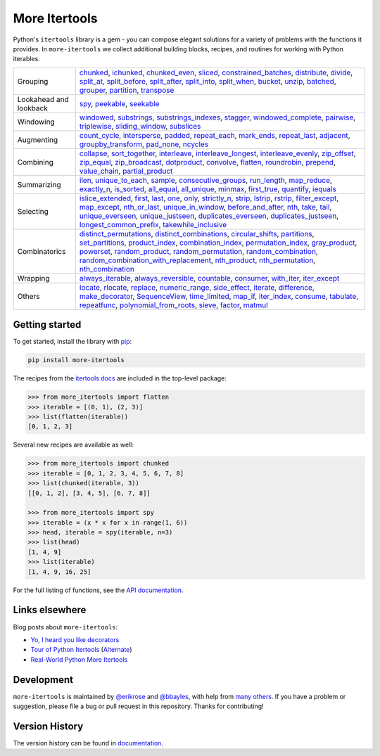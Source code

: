 ==============
More Itertools
==============

.. image:: https://readthedocs.org/projects/more-itertools/badge/?version=latest
  :target: https://more-itertools.readthedocs.io/en/stable/

Python's ``itertools`` library is a gem - you can compose elegant solutions
for a variety of problems with the functions it provides. In ``more-itertools``
we collect additional building blocks, recipes, and routines for working with
Python iterables.

+------------------------+-----------------------------------------------------------------------------------------------------------------------------------------------------------------------------+
| Grouping               | `chunked <https://more-itertools.readthedocs.io/en/stable/api.html#more_itertools.chunked>`_,                                                                               |
|                        | `ichunked <https://more-itertools.readthedocs.io/en/stable/api.html#more_itertools.ichunked>`_,                                                                             |
|                        | `chunked_even <https://more-itertools.readthedocs.io/en/stable/api.html#more_itertools.chunked_even>`_,                                                                     |
|                        | `sliced <https://more-itertools.readthedocs.io/en/stable/api.html#more_itertools.sliced>`_,                                                                                 |
|                        | `constrained_batches <https://more-itertools.readthedocs.io/en/stable/api.html#more_itertools.constrained_batches>`_,                                                       |
|                        | `distribute <https://more-itertools.readthedocs.io/en/stable/api.html#more_itertools.distribute>`_,                                                                         |
|                        | `divide <https://more-itertools.readthedocs.io/en/stable/api.html#more_itertools.divide>`_,                                                                                 |
|                        | `split_at <https://more-itertools.readthedocs.io/en/stable/api.html#more_itertools.split_at>`_,                                                                             |
|                        | `split_before <https://more-itertools.readthedocs.io/en/stable/api.html#more_itertools.split_before>`_,                                                                     |
|                        | `split_after <https://more-itertools.readthedocs.io/en/stable/api.html#more_itertools.split_after>`_,                                                                       |
|                        | `split_into <https://more-itertools.readthedocs.io/en/stable/api.html#more_itertools.split_into>`_,                                                                         |
|                        | `split_when <https://more-itertools.readthedocs.io/en/stable/api.html#more_itertools.split_when>`_,                                                                         |
|                        | `bucket <https://more-itertools.readthedocs.io/en/stable/api.html#more_itertools.bucket>`_,                                                                                 |
|                        | `unzip <https://more-itertools.readthedocs.io/en/stable/api.html#more_itertools.unzip>`_,                                                                                   |
|                        | `batched <https://more-itertools.readthedocs.io/en/stable/api.html#more_itertools.batched>`_,                                                                               |
|                        | `grouper <https://more-itertools.readthedocs.io/en/stable/api.html#more_itertools.grouper>`_,                                                                               |
|                        | `partition <https://more-itertools.readthedocs.io/en/stable/api.html#more_itertools.partition>`_,                                                                           |
|                        | `transpose <https://more-itertools.readthedocs.io/en/stable/api.html#more_itertools.transpose>`_                                                                            |
+------------------------+-----------------------------------------------------------------------------------------------------------------------------------------------------------------------------+
| Lookahead and lookback | `spy <https://more-itertools.readthedocs.io/en/stable/api.html#more_itertools.spy>`_,                                                                                       |
|                        | `peekable <https://more-itertools.readthedocs.io/en/stable/api.html#more_itertools.peekable>`_,                                                                             |
|                        | `seekable <https://more-itertools.readthedocs.io/en/stable/api.html#more_itertools.seekable>`_                                                                              |
+------------------------+-----------------------------------------------------------------------------------------------------------------------------------------------------------------------------+
| Windowing              | `windowed <https://more-itertools.readthedocs.io/en/stable/api.html#more_itertools.windowed>`_,                                                                             |
|                        | `substrings <https://more-itertools.readthedocs.io/en/stable/api.html#more_itertools.substrings>`_,                                                                         |
|                        | `substrings_indexes <https://more-itertools.readthedocs.io/en/stable/api.html#more_itertools.substrings_indexes>`_,                                                         |
|                        | `stagger <https://more-itertools.readthedocs.io/en/stable/api.html#more_itertools.stagger>`_,                                                                               |
|                        | `windowed_complete <https://more-itertools.readthedocs.io/en/stable/api.html#more_itertools.windowed_complete>`_,                                                           |
|                        | `pairwise <https://more-itertools.readthedocs.io/en/stable/api.html#more_itertools.pairwise>`_,                                                                             |
|                        | `triplewise <https://more-itertools.readthedocs.io/en/stable/api.html#more_itertools.triplewise>`_,                                                                         |
|                        | `sliding_window <https://more-itertools.readthedocs.io/en/stable/api.html#more_itertools.sliding_window>`_,                                                                 |
|                        | `subslices <https://more-itertools.readthedocs.io/en/stable/api.html#more_itertools.subslices>`_                                                                            |
+------------------------+-----------------------------------------------------------------------------------------------------------------------------------------------------------------------------+
| Augmenting             | `count_cycle <https://more-itertools.readthedocs.io/en/stable/api.html#more_itertools.count_cycle>`_,                                                                       |
|                        | `intersperse <https://more-itertools.readthedocs.io/en/stable/api.html#more_itertools.intersperse>`_,                                                                       |
|                        | `padded <https://more-itertools.readthedocs.io/en/stable/api.html#more_itertools.padded>`_,                                                                                 |
|                        | `repeat_each <https://more-itertools.readthedocs.io/en/stable/api.html#more_itertools.repeat_each>`_,                                                                       |
|                        | `mark_ends <https://more-itertools.readthedocs.io/en/stable/api.html#more_itertools.mark_ends>`_,                                                                           |
|                        | `repeat_last <https://more-itertools.readthedocs.io/en/stable/api.html#more_itertools.repeat_last>`_,                                                                       |
|                        | `adjacent <https://more-itertools.readthedocs.io/en/stable/api.html#more_itertools.adjacent>`_,                                                                             |
|                        | `groupby_transform <https://more-itertools.readthedocs.io/en/stable/api.html#more_itertools.groupby_transform>`_,                                                           |
|                        | `pad_none <https://more-itertools.readthedocs.io/en/stable/api.html#more_itertools.pad_none>`_,                                                                             |
|                        | `ncycles <https://more-itertools.readthedocs.io/en/stable/api.html#more_itertools.ncycles>`_                                                                                |
+------------------------+-----------------------------------------------------------------------------------------------------------------------------------------------------------------------------+
| Combining              | `collapse <https://more-itertools.readthedocs.io/en/stable/api.html#more_itertools.collapse>`_,                                                                             |
|                        | `sort_together <https://more-itertools.readthedocs.io/en/stable/api.html#more_itertools.sort_together>`_,                                                                   |
|                        | `interleave <https://more-itertools.readthedocs.io/en/stable/api.html#more_itertools.interleave>`_,                                                                         |
|                        | `interleave_longest <https://more-itertools.readthedocs.io/en/stable/api.html#more_itertools.interleave_longest>`_,                                                         |
|                        | `interleave_evenly <https://more-itertools.readthedocs.io/en/stable/api.html#more_itertools.interleave_evenly>`_,                                                           |
|                        | `zip_offset <https://more-itertools.readthedocs.io/en/stable/api.html#more_itertools.zip_offset>`_,                                                                         |
|                        | `zip_equal <https://more-itertools.readthedocs.io/en/stable/api.html#more_itertools.zip_equal>`_,                                                                           |
|                        | `zip_broadcast <https://more-itertools.readthedocs.io/en/stable/api.html#more_itertools.zip_broadcast>`_,                                                                   |
|                        | `dotproduct <https://more-itertools.readthedocs.io/en/stable/api.html#more_itertools.dotproduct>`_,                                                                         |
|                        | `convolve <https://more-itertools.readthedocs.io/en/stable/api.html#more_itertools.convolve>`_,                                                                             |
|                        | `flatten <https://more-itertools.readthedocs.io/en/stable/api.html#more_itertools.flatten>`_,                                                                               |
|                        | `roundrobin <https://more-itertools.readthedocs.io/en/stable/api.html#more_itertools.roundrobin>`_,                                                                         |
|                        | `prepend <https://more-itertools.readthedocs.io/en/stable/api.html#more_itertools.prepend>`_,                                                                               |
|                        | `value_chain <https://more-itertools.readthedocs.io/en/stable/api.html#more_itertools.value_chain>`_,                                                                       |
|                        | `partial_product <https://more-itertools.readthedocs.io/en/stable/api.html#more_itertools.partial_product>`_                                                                |
+------------------------+-----------------------------------------------------------------------------------------------------------------------------------------------------------------------------+
| Summarizing            | `ilen <https://more-itertools.readthedocs.io/en/stable/api.html#more_itertools.ilen>`_,                                                                                     |
|                        | `unique_to_each <https://more-itertools.readthedocs.io/en/stable/api.html#more_itertools.unique_to_each>`_,                                                                 |
|                        | `sample <https://more-itertools.readthedocs.io/en/stable/api.html#more_itertools.sample>`_,                                                                                 |
|                        | `consecutive_groups <https://more-itertools.readthedocs.io/en/stable/api.html#more_itertools.consecutive_groups>`_,                                                         |
|                        | `run_length <https://more-itertools.readthedocs.io/en/stable/api.html#more_itertools.run_length>`_,                                                                         |
|                        | `map_reduce <https://more-itertools.readthedocs.io/en/stable/api.html#more_itertools.map_reduce>`_,                                                                         |
|                        | `exactly_n <https://more-itertools.readthedocs.io/en/stable/api.html#more_itertools.exactly_n>`_,                                                                           |
|                        | `is_sorted <https://more-itertools.readthedocs.io/en/stable/api.html#more_itertools.is_sorted>`_,                                                                           |
|                        | `all_equal <https://more-itertools.readthedocs.io/en/stable/api.html#more_itertools.all_equal>`_,                                                                           |
|                        | `all_unique <https://more-itertools.readthedocs.io/en/stable/api.html#more_itertools.all_unique>`_,                                                                         |
|                        | `minmax <https://more-itertools.readthedocs.io/en/stable/api.html#more_itertools.minmax>`_,                                                                                 |
|                        | `first_true <https://more-itertools.readthedocs.io/en/stable/api.html#more_itertools.first_true>`_,                                                                         |
|                        | `quantify <https://more-itertools.readthedocs.io/en/stable/api.html#more_itertools.quantify>`_,                                                                             |
|                        | `iequals <https://more-itertools.readthedocs.io/en/stable/api.html#more_itertools.iequals>`_                                                                                |
+------------------------+-----------------------------------------------------------------------------------------------------------------------------------------------------------------------------+
| Selecting              | `islice_extended <https://more-itertools.readthedocs.io/en/stable/api.html#more_itertools.islice_extended>`_,                                                               |
|                        | `first <https://more-itertools.readthedocs.io/en/stable/api.html#more_itertools.first>`_,                                                                                   |
|                        | `last <https://more-itertools.readthedocs.io/en/stable/api.html#more_itertools.last>`_,                                                                                     |
|                        | `one <https://more-itertools.readthedocs.io/en/stable/api.html#more_itertools.one>`_,                                                                                       |
|                        | `only <https://more-itertools.readthedocs.io/en/stable/api.html#more_itertools.only>`_,                                                                                     |
|                        | `strictly_n <https://more-itertools.readthedocs.io/en/stable/api.html#more_itertools.strictly_n>`_,                                                                         |
|                        | `strip <https://more-itertools.readthedocs.io/en/stable/api.html#more_itertools.strip>`_,                                                                                   |
|                        | `lstrip <https://more-itertools.readthedocs.io/en/stable/api.html#more_itertools.lstrip>`_,                                                                                 |
|                        | `rstrip <https://more-itertools.readthedocs.io/en/stable/api.html#more_itertools.rstrip>`_,                                                                                 |
|                        | `filter_except <https://more-itertools.readthedocs.io/en/stable/api.html#more_itertools.filter_except>`_,                                                                   |
|                        | `map_except <https://more-itertools.readthedocs.io/en/stable/api.html#more_itertools.map_except>`_,                                                                         |
|                        | `nth_or_last <https://more-itertools.readthedocs.io/en/stable/api.html#more_itertools.nth_or_last>`_,                                                                       |
|                        | `unique_in_window <https://more-itertools.readthedocs.io/en/stable/api.html#more_itertools.unique_in_window>`_,                                                             |
|                        | `before_and_after <https://more-itertools.readthedocs.io/en/stable/api.html#more_itertools.before_and_after>`_,                                                             |
|                        | `nth <https://more-itertools.readthedocs.io/en/stable/api.html#more_itertools.nth>`_,                                                                                       |
|                        | `take <https://more-itertools.readthedocs.io/en/stable/api.html#more_itertools.take>`_,                                                                                     |
|                        | `tail <https://more-itertools.readthedocs.io/en/stable/api.html#more_itertools.tail>`_,                                                                                     |
|                        | `unique_everseen <https://more-itertools.readthedocs.io/en/stable/api.html#more_itertools.unique_everseen>`_,                                                               |
|                        | `unique_justseen <https://more-itertools.readthedocs.io/en/stable/api.html#more_itertools.unique_justseen>`_,                                                               |
|                        | `duplicates_everseen <https://more-itertools.readthedocs.io/en/stable/api.html#more_itertools.duplicates_everseen>`_,                                                       |
|                        | `duplicates_justseen <https://more-itertools.readthedocs.io/en/stable/api.html#more_itertools.duplicates_justseen>`_,                                                       |
|                        | `longest_common_prefix <https://more-itertools.readthedocs.io/en/stable/api.html#more_itertools.longest_common_prefix>`_,                                                   |
|                        | `takewhile_inclusive <https://more-itertools.readthedocs.io/en/stable/api.html#more_itertools.takewhile_inclusive>`_                                                        |
+------------------------+-----------------------------------------------------------------------------------------------------------------------------------------------------------------------------+
| Combinatorics          | `distinct_permutations <https://more-itertools.readthedocs.io/en/stable/api.html#more_itertools.distinct_permutations>`_,                                                   |
|                        | `distinct_combinations <https://more-itertools.readthedocs.io/en/stable/api.html#more_itertools.distinct_combinations>`_,                                                   |
|                        | `circular_shifts <https://more-itertools.readthedocs.io/en/stable/api.html#more_itertools.circular_shifts>`_,                                                               |
|                        | `partitions <https://more-itertools.readthedocs.io/en/stable/api.html#more_itertools.partitions>`_,                                                                         |
|                        | `set_partitions <https://more-itertools.readthedocs.io/en/stable/api.html#more_itertools.set_partitions>`_,                                                                 |
|                        | `product_index <https://more-itertools.readthedocs.io/en/stable/api.html#more_itertools.product_index>`_,                                                                   |
|                        | `combination_index <https://more-itertools.readthedocs.io/en/stable/api.html#more_itertools.combination_index>`_,                                                           |
|                        | `permutation_index <https://more-itertools.readthedocs.io/en/stable/api.html#more_itertools.permutation_index>`_,                                                           |
|                        | `gray_product  <https://more-itertools.readthedocs.io/en/stable/api.html#more_itertools.gray_product>`_,                                                                    |
|                        | `powerset <https://more-itertools.readthedocs.io/en/stable/api.html#more_itertools.powerset>`_,                                                                             |
|                        | `random_product <https://more-itertools.readthedocs.io/en/stable/api.html#more_itertools.random_product>`_,                                                                 |
|                        | `random_permutation <https://more-itertools.readthedocs.io/en/stable/api.html#more_itertools.random_permutation>`_,                                                         |
|                        | `random_combination <https://more-itertools.readthedocs.io/en/stable/api.html#more_itertools.random_combination>`_,                                                         |
|                        | `random_combination_with_replacement <https://more-itertools.readthedocs.io/en/stable/api.html#more_itertools.random_combination_with_replacement>`_,                       |
|                        | `nth_product <https://more-itertools.readthedocs.io/en/stable/api.html#more_itertools.nth_product>`_,                                                                       |
|                        | `nth_permutation <https://more-itertools.readthedocs.io/en/stable/api.html#more_itertools.nth_permutation>`_,                                                               |
|                        | `nth_combination <https://more-itertools.readthedocs.io/en/stable/api.html#more_itertools.nth_combination>`_                                                                |
+------------------------+-----------------------------------------------------------------------------------------------------------------------------------------------------------------------------+
| Wrapping               | `always_iterable <https://more-itertools.readthedocs.io/en/stable/api.html#more_itertools.always_iterable>`_,                                                               |
|                        | `always_reversible <https://more-itertools.readthedocs.io/en/stable/api.html#more_itertools.always_reversible>`_,                                                           |
|                        | `countable <https://more-itertools.readthedocs.io/en/stable/api.html#more_itertools.countable>`_,                                                                           |
|                        | `consumer <https://more-itertools.readthedocs.io/en/stable/api.html#more_itertools.consumer>`_,                                                                             |
|                        | `with_iter <https://more-itertools.readthedocs.io/en/stable/api.html#more_itertools.with_iter>`_,                                                                           |
|                        | `iter_except <https://more-itertools.readthedocs.io/en/stable/api.html#more_itertools.iter_except>`_                                                                        |
+------------------------+-----------------------------------------------------------------------------------------------------------------------------------------------------------------------------+
| Others                 | `locate <https://more-itertools.readthedocs.io/en/stable/api.html#more_itertools.locate>`_,                                                                                 |
|                        | `rlocate <https://more-itertools.readthedocs.io/en/stable/api.html#more_itertools.rlocate>`_,                                                                               |
|                        | `replace <https://more-itertools.readthedocs.io/en/stable/api.html#more_itertools.replace>`_,                                                                               |
|                        | `numeric_range <https://more-itertools.readthedocs.io/en/stable/api.html#more_itertools.numeric_range>`_,                                                                   |
|                        | `side_effect <https://more-itertools.readthedocs.io/en/stable/api.html#more_itertools.side_effect>`_,                                                                       |
|                        | `iterate <https://more-itertools.readthedocs.io/en/stable/api.html#more_itertools.iterate>`_,                                                                               |
|                        | `difference <https://more-itertools.readthedocs.io/en/stable/api.html#more_itertools.difference>`_,                                                                         |
|                        | `make_decorator <https://more-itertools.readthedocs.io/en/stable/api.html#more_itertools.make_decorator>`_,                                                                 |
|                        | `SequenceView <https://more-itertools.readthedocs.io/en/stable/api.html#more_itertools.SequenceView>`_,                                                                     |
|                        | `time_limited <https://more-itertools.readthedocs.io/en/stable/api.html#more_itertools.time_limited>`_,                                                                     |
|                        | `map_if <https://more-itertools.readthedocs.io/en/stable/api.html#more_itertools.map_if>`_,                                                                                 |
|                        | `iter_index <https://more-itertools.readthedocs.io/en/stable/api.html#more_itertools.iter_index>`_,                                                                         |
|                        | `consume <https://more-itertools.readthedocs.io/en/stable/api.html#more_itertools.consume>`_,                                                                               |
|                        | `tabulate <https://more-itertools.readthedocs.io/en/stable/api.html#more_itertools.tabulate>`_,                                                                             |
|                        | `repeatfunc <https://more-itertools.readthedocs.io/en/stable/api.html#more_itertools.repeatfunc>`_,                                                                         |
|                        | `polynomial_from_roots <https://more-itertools.readthedocs.io/en/stable/api.html#more_itertools.polynomial_from_roots>`_,                                                   |
|                        | `sieve <https://more-itertools.readthedocs.io/en/stable/api.html#more_itertools.sieve>`_,                                                                                   |
|                        | `factor <https://more-itertools.readthedocs.io/en/stable/api.html#more_itertools.factor>`_,                                                                                 |
|                        | `matmul <https://more-itertools.readthedocs.io/en/stable/api.html#more_itertools.matmul>`_                                                                                  |
+------------------------+-----------------------------------------------------------------------------------------------------------------------------------------------------------------------------+


Getting started
===============

To get started, install the library with `pip <https://pip.pypa.io/en/stable/>`_:

.. code-block:: shell

    pip install more-itertools

The recipes from the `itertools docs <https://docs.python.org/3/library/itertools.html#itertools-recipes>`_
are included in the top-level package:

.. code-block:: python

    >>> from more_itertools import flatten
    >>> iterable = [(0, 1), (2, 3)]
    >>> list(flatten(iterable))
    [0, 1, 2, 3]

Several new recipes are available as well:

.. code-block:: python

    >>> from more_itertools import chunked
    >>> iterable = [0, 1, 2, 3, 4, 5, 6, 7, 8]
    >>> list(chunked(iterable, 3))
    [[0, 1, 2], [3, 4, 5], [6, 7, 8]]

    >>> from more_itertools import spy
    >>> iterable = (x * x for x in range(1, 6))
    >>> head, iterable = spy(iterable, n=3)
    >>> list(head)
    [1, 4, 9]
    >>> list(iterable)
    [1, 4, 9, 16, 25]



For the full listing of functions, see the `API documentation <https://more-itertools.readthedocs.io/en/stable/api.html>`_.


Links elsewhere
===============

Blog posts about ``more-itertools``:

* `Yo, I heard you like decorators <https://www.bbayles.com/index/decorator_factory>`__
* `Tour of Python Itertools <https://martinheinz.dev/blog/16>`__ (`Alternate <https://dev.to/martinheinz/tour-of-python-itertools-4122>`__)
* `Real-World Python More Itertools <https://www.gidware.com/real-world-more-itertools/>`_


Development
===========

``more-itertools`` is maintained by `@erikrose <https://github.com/erikrose>`_
and `@bbayles <https://github.com/bbayles>`_, with help from `many others <https://github.com/more-itertools/more-itertools/graphs/contributors>`_.
If you have a problem or suggestion, please file a bug or pull request in this
repository. Thanks for contributing!


Version History
===============

The version history can be found in `documentation <https://more-itertools.readthedocs.io/en/stable/versions.html>`_.
